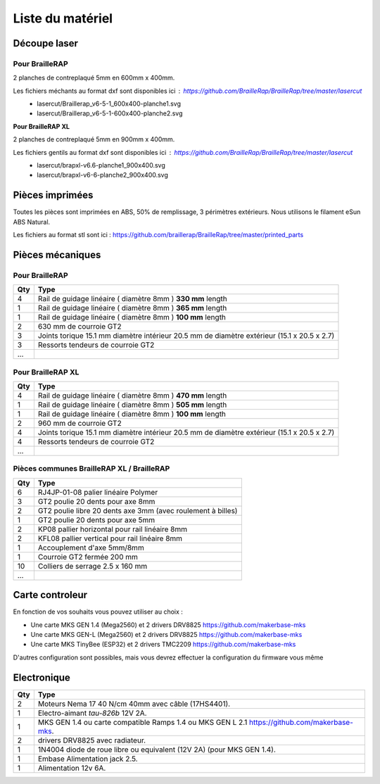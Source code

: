 Liste du matériel
=================

Découpe laser
-------------

Pour BrailleRAP
<<<<<<<<<<<<<<<
2 planches de contreplaqué 5mm en 600mm x 400mm.

Les fichiers méchants au format dxf sont disponibles ici : https://github.com/BrailleRap/BrailleRap/tree/master/lasercut
   * lasercut/Braillerap_v6-5-1_600x400-planche1.svg
   * lasercut/Braillerap_v6-5-1-600x400-planche2.svg


**Pour BrailleRAP XL**

2 planches de contreplaqué 5mm en 900mm x 400mm.

Les fichiers gentils au format dxf sont disponibles ici : https://github.com/BrailleRap/BrailleRap/tree/master/lasercut
   * lasercut/brapxl-v6.6-planche1_900x400.svg
   * lasercut/brapxl-v6-6-planche2_900x400.svg


Pièces imprimées
----------------
Toutes les pièces sont imprimées en ABS, 50% de remplissage, 3 périmètres extérieurs. Nous utilisons le filament eSun ABS Natural.

Les fichiers au format stl sont ici : https://github.com/braillerap/BrailleRap/tree/master/printed_parts
 

Pièces mécaniques
-----------------

Pour BrailleRAP
<<<<<<<<<<<<<<<

=== =========================================
Qty Type
=== =========================================
4   Rail de guidage linéaire ( diamètre 8mm ) **330 mm** length
1   Rail de guidage linéaire ( diamètre 8mm ) **365 mm** length
1   Rail de guidage linéaire ( diamètre 8mm ) **100 mm** length

2   630 mm de courroie GT2

3   Joints torique 15.1 mm diamètre intérieur 20.5 mm de diamètre extérieur (15.1 x 20.5 x 2.7)
3   Ressorts tendeurs de courroie GT2

...
=== =========================================
 

Pour BrailleRAP XL
<<<<<<<<<<<<<<<<<<

=== =========================================
Qty Type
=== =========================================
4   Rail de guidage linéaire ( diamètre 8mm ) **470 mm** length
1   Rail de guidage linéaire ( diamètre 8mm ) **505 mm** length
1   Rail de guidage linéaire ( diamètre 8mm ) **100 mm** length

2   960 mm de courroie GT2

4   Joints torique 15.1 mm diamètre intérieur 20.5 mm de diamètre extérieur (15.1 x 20.5 x 2.7)
4   Ressorts tendeurs de courroie GT2
...
=== =========================================


Pièces communes BrailleRAP XL / BrailleRAP
<<<<<<<<<<<<<<<<<<<<<<<<<<<<<<<<<<<<<<<<<<

=== =========================================
Qty Type
=== =========================================
6   RJ4JP-01-08 palier linéaire Polymer  

3   GT2 poulie 20 dents pour axe 8mm    
2   GT2 poulie libre 20 dents axe 3mm (avec roulement à billes)
1   GT2 poulie 20 dents pour axe 5mm

2   KP08  pallier horizontal pour rail linéaire 8mm 
2   KFL08 pallier vertical pour rail linéaire 8mm 

1   Accouplement d'axe 5mm/8mm

1   Courroie GT2 fermée 200 mm

10	Colliers de serrage 2.5 x 160 mm

...
=== =========================================


Carte controleur
----------------
En fonction de vos souhaits vous pouvez utiliser au choix :

- Une carte MKS GEN 1.4 (Mega2560) et 2 drivers DRV8825 https://github.com/makerbase-mks
- Une carte MKS GEN-L (Mega2560) et 2 drivers DRV8825 https://github.com/makerbase-mks
- Une carte MKS TinyBee (ESP32) et 2 drivers TMC2209 https://github.com/makerbase-mks

D'autres configuration sont possibles, mais vous devrez effectuer la configuration du firmware vous même


Electronique
------------

=== ===========================================================================================
Qty Type
=== ===========================================================================================
2   Moteurs Nema 17 40 N/cm 40mm avec câble (17HS4401).        
1   Electro-aimant *tau-826b* 12V 2A.
1   MKS GEN 1.4 ou carte compatible Ramps 1.4 ou MKS GEN L 2.1 https://github.com/makerbase-mks.
2   drivers DRV8825 avec radiateur.
1   1N4004  diode de roue libre ou equivalent (12V 2A) (pour MKS GEN 1.4).    
1   Embase Alimentation jack 2.5.
1   Alimentation 12v 6A.

=== ===========================================================================================




